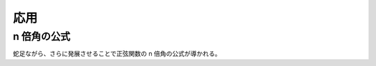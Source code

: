 応用
====

n 倍角の公式
~~~~~~~~~~~~

.. prf:theorem:: 余接関数の n 倍角の公式
    :label: cot_multiple_angle

    整数 :math:`n \neq 0` について、

    .. math::
        \cot nt = \frac{1}{n} \sum_{k=0}^{\abs{n}-1} \cot ( t \pm \frac{k}{n} \pi )

    が成り立つ。

.. prf:proof::
    Euler の公式より、

    .. math::
        \begin{align}
        \cot t
        &= \frac{\cos t}{\sin t} \\
        &= \frac{e^{it} + e^{-it}}{2} \frac{2i}{e^{it} - e^{-it}} \\
        &= i \frac{e^{i 2t} + 1}{e^{i 2t} - 1} \\
        &= i \qty[ 1 + \frac{2}{e^{i 2t} - 1} ]
        \end{align}

    と表せる。このとき、正の整数 :math:`K` について、

    .. math::
        \cot Kt = i \qty[ 1 + \frac{2}{e^{i 2Kt} - 1} ]

    となり、:prf:ref:`1 の冪根と部分分数分解の公式 <roots_of_unity_pfd>` より、

    .. math::
        \begin{align}
        \cot Kt
        &= i \qty[ 1 + \frac{2}{(e^{i 2t})^K - 1} ] \\
        &= i \qty[ 1 + \frac{1}{K} \sum_{k=0}^{K-1} \frac{2 \zeta_K^k}{e^{i 2t} - \zeta_K^k} ] \\
        &= \frac{i}{K} \qty[ K + \sum_{k=0}^{K-1} \frac{2}{e^{i 2t} \zeta_K^{-k} - 1} ] \\
        &= \frac{1}{K} \sum_{k=0}^{K-1} i \qty[ 1 + \frac{2}{e^{i 2t} \zeta_K^{-k} - 1} ] \\
        &= \frac{1}{K} \sum_{k=0}^{K-1} i \qty[ 1 + \frac{2}{e^{i 2(t - k \pi/K)} - 1} ] \\
        &= \frac{1}{K} \sum_{k=0}^{K-1} \cot (t - \frac{k}{K} \pi)
        \end{align}

    が成り立つ。さらに :math:`t` を :math:`-t` に置き換え、両辺に :math:`-1` を掛けると、

    .. math::
        -\cot (-Kt) = -\frac{1}{K} \sum_{k=0}^{K-1} \cot (-t - \frac{k}{K} \pi)

    となり、:math:`\cot` が奇関数であることに注意すると、

    .. math::
        \cot Kt = \frac{1}{K} \sum_{k=0}^{K-1} \cot (t + \frac{k}{K} \pi)

    となる。以上の議論より、

    .. math::
        :label: cot_n_temp_pos

        \cot Kt = \frac{1}{K} \sum_{k=0}^{K-1} \cot (t \pm \frac{k}{K} \pi)

    が成り立つ。

    さらに、負の整数 :math:`n` について、:eq:`cot_n_temp_pos` において :math:`K \triangleq -n` とすることにより、:math:`\cot` が奇関数であることにふたたび注意すると、

    .. math::
        :label: cot_n_temp_neg

        \begin{align}
        \cot nt
        &= -\cot Kt \\
        &= -\frac{1}{K} \sum_{k=0}^{K-1} \cot (t \pm \frac{k}{K} \pi) \\
        &= \frac{1}{n} \sum_{k=0}^{-n-1} \cot (t \mp \frac{k}{n} \pi)
        \end{align}

    が成り立つ。

    :eq:`cot_n_temp_pos` および :eq:`cot_n_temp_neg` により示された。

蛇足ながら、さらに発展させることで正弦関数の n 倍角の公式が導かれる。

.. prf:theorem:: 正弦関数の n 倍角の公式
    :label: sin_multiple_angle

    正の整数 :math:`n` について、

    .. math::
        \sin nt = 2^{n-1} \prod_{k=0}^{n-1} \sin ( t + \frac{k}{n} \pi )

    が成り立つ。

.. prf:proof::
    :prf:ref:`cot_multiple_angle` より、正の整数 :math:`n` について、

    .. math::
        \cot nt = \frac{1}{n} \sum_{k=0}^{n-1} \cot ( t + \frac{k}{n} \pi )

    が成り立つから、この両辺の不定積分をとると、:math:`C` を定数として、

    .. math::
        \begin{align}
        \frac{1}{n} \log( C \sin nt)
        &= \frac{1}{n} \sum_{k=0}^{n-1} \log \qty[ \sin ( t + \frac{k}{n} \pi ) ] \\
        &= \frac{1}{n} \log \prod_{k=0}^{n-1} \sin ( t + \frac{k}{n} \pi )
        \end{align}

    と表せる。ゆえに、真数を比較することにより、

    .. math::
        :label: sin_n_temp

        C \sin nt = \prod_{k=0}^{n-1} \sin ( t + \frac{k}{n} \pi )


    と表されることがわかり、これを満たす :math:`C` を求めればよい。

    :eq:`sin_n_temp` の両辺を微分すると、

    .. math::
        \begin{align}
        Cn \cos nt
        &= \dv{t} \sin t \prod_{k=1}^{n-1} \sin ( t + \frac{k}{n} \pi ) \\
        &= \cos t \prod_{k=1}^{n-1} \sin ( t + \frac{k}{n} \pi ) + \sin t \dv{t} \prod_{k=1}^{n-1} \sin ( t + \frac{k}{n} \pi )
        \end{align}

    であるから、:eq:`sin_n_temp` の両辺について :math:`t = 0` における微分係数は、

    .. math::
        \begin{align}
        Cn
        &= \prod_{k=1}^{n-1} \sin \frac{k}{n} \pi \\
        &= \prod_{k=1}^{n-1} \frac{ e^{i k \pi/ n} - e^{-i k \pi/ n} }{2i} \\
        &= \prod_{k=1}^{n-1} \frac{i}{2} ( e^{-i k \pi/ n} - e^{i k \pi/ n} ) \\
        &= \frac{i^{n-1}}{2^{n-1}} \prod_{k=1}^{n-1} e^{-i k \pi/ n} (1-e^{i 2 \pi k/n}) \\
        &= \frac{(e^{i \pi/ 2})^{n-1}}{2^{n-1}} (e^{-i \pi/ n})^{n(n-1)/2} \prod_{k=1}^{n-1} (1-e^{i 2 \pi k/n}) \\
        &= \frac{1}{2^{n-1}} \prod_{k=1}^{n-1} (1-e^{i 2 \pi k/n})
        \end{align}

    である。ここで、:prf:ref:`1 の冪根に関する積の性質 <roots_of_unity_prop_prod>` より、

    .. math::
        C = \frac{1}{2^{n-1}}

    となるから、:eq:`sin_n_temp` より、示された。
